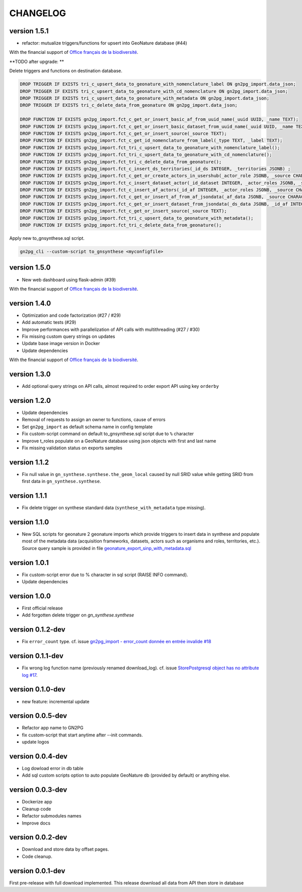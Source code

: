 CHANGELOG
=========

version 1.5.1
+++++++++++++

+ refactor: mutualize triggers/functions for upsert into GeoNature database (#44)

With the financial support of `Office français de la biodiversité <https://www.ofb.gouv.fr>`_.

**TODO after upgrade: **

Delete triggers and functions on destination database.

.. code-block:: sql

    DROP TRIGGER IF EXISTS tri_c_upsert_data_to_geonature_with_nomenclature_label ON gn2pg_import.data_json;
    DROP TRIGGER IF EXISTS tri_c_upsert_data_to_geonature_with_cd_nomenclature ON gn2pg_import.data_json;
    DROP TRIGGER IF EXISTS tri_c_upsert_data_to_geonature_with_metadata ON gn2pg_import.data_json;
    DROP TRIGGER IF EXISTS tri_c_delete_data_from_geonature ON gn2pg_import.data_json;

    DROP FUNCTION IF EXISTS gn2pg_import.fct_c_get_or_insert_basic_af_from_uuid_name(_uuid UUID, _name TEXT);
    DROP FUNCTION IF EXISTS gn2pg_import.fct_c_get_or_insert_basic_dataset_from_uuid_name(_uuid UUID, _name TEXT, _id_af INT);
    DROP FUNCTION IF EXISTS gn2pg_import.fct_c_get_or_insert_source(_source TEXT);
    DROP FUNCTION IF EXISTS gn2pg_import.fct_c_get_id_nomenclature_from_label(_type TEXT, _label TEXT);
    DROP FUNCTION IF EXISTS gn2pg_import.fct_tri_c_upsert_data_to_geonature_with_nomenclature_label();
    DROP FUNCTION IF EXISTS gn2pg_import.fct_tri_c_upsert_data_to_geonature_with_cd_nomenclature();
    DROP FUNCTION IF EXISTS gn2pg_import.fct_tri_c_delete_data_from_geonature();
    DROP FUNCTION IF EXISTS gn2pg_import.fct_c_insert_ds_territories(_id_ds INTEGER, _territories JSONB) ;
    DROP FUNCTION IF EXISTS gn2pg_import.fct_c_get_or_create_actors_in_usershub(_actor_role JSONB, _source CHARACTER VARYING) ;
    DROP FUNCTION IF EXISTS gn2pg_import.fct_c_insert_dataset_actor(_id_dataset INTEGER, _actor_roles JSONB, _source CHARACTER VARYING);
    DROP FUNCTION IF EXISTS gn2pg_import.fct_c_insert_af_actors(_id_af INTEGER, _actor_roles JSONB, _source CHARACTER VARYING) ;
    DROP FUNCTION IF EXISTS gn2pg_import.fct_c_get_or_insert_af_from_af_jsondata(_af_data JSONB, _source CHARACTER VARYING);
    DROP FUNCTION IF EXISTS gn2pg_import.fct_c_get_or_insert_dataset_from_jsondata(_ds_data JSONB, _id_af INTEGER, _source CHARACTER VARYING);
    DROP FUNCTION IF EXISTS gn2pg_import.fct_c_get_or_insert_source(_source TEXT);
    DROP FUNCTION IF EXISTS gn2pg_import.fct_tri_c_upsert_data_to_geonature_with_metadata();
    DROP FUNCTION IF EXISTS gn2pg_import.fct_tri_c_delete_data_from_geonature();

Apply new to_gnsynthese.sql script.

.. code-block:: bash

    gn2pg_cli --custom-script to_gnsynthese <myconfigfile>


version 1.5.0
+++++++++++++

+ New web dashboard using flask-admin (#39)

With the financial support of `Office français de la biodiversité <https://www.ofb.gouv.fr>`_.

version 1.4.0
+++++++++++++

* Optimization and code factorization (#27 / #29)
* Add automatic tests (#29)
* Improve performances with parallelization of API calls with multithreading (#27 / #30)
* Fix missing custom query strings on updates
* Update base image version in Docker
* Update dependencies

With the financial support of `Office français de la biodiversité <https://www.ofb.gouv.fr>`_.

version 1.3.0
+++++++++++++

* Add optional query strings on API calls, almost required to order export API using key ``orderby``

version 1.2.0
+++++++++++++

* Update dependencies
* Removal of requests to assign an owner to functions, cause of errors
* Set ``gn2pg_import`` as default schema name in config template
* Fix custom-script command on default to_gnsynthese.sql script due to ``%`` character
* Improve t_roles populate on a GeoNature database using json objects with first and last name
* Fix missing validation status on exports samples

version 1.1.2
+++++++++++++

* Fix null value in ``gn_synthese.synthese.the_geom_local`` caused by null SRID value while getting SRID from first data in ``gn_synthese.synthese``.

version 1.1.1
+++++++++++++

* Fix delete trigger on synthese standard data (``synthese_with_metadata`` type missing).

version 1.1.0
+++++++++++++

* New SQL scripts for geonature 2 geonature imports which provide triggers to insert data in synthese and populate most of the metadata data (acquisition frameworks, datasets, actors such as organisms and roles, territories, etc.). Source query sample is provided in file `geonature_export_sinp_with_metadata.sql <https://github.com/lpoaura/GN2PG/tree/main/data/source_samples/geonature_export_sinp_with_metadata.sql>`_

version 1.0.1
+++++++++++++

* Fix custom-script error due to % character in sql script (RAISE INFO command).
* Update dependencies

version 1.0.0
+++++++++++++

* First official release
* Add forgotten delete trigger on `gn_synthese.synthese`

version 0.1.2-dev
+++++++++++++++++

* Fix ``error_count`` type. cf. issue `gn2pg_import - error_count donnée en entrée invalide #18 <https://github.com/lpoaura/GN2PG/issues/18>`_


version 0.1.1-dev
+++++++++++++++++

* Fix wrong log function name (previously renamed download_log). cf. issue `StorePostgresql object has no attribute log #17  <https://github.com/lpoaura/GN2PG/issues/17>`_.

version 0.1.0-dev
+++++++++++++++++

* new feature: incremental update


version 0.0.5-dev
+++++++++++++++++

* Refactor app name to GN2PG
* fix custom-script that start anytime after --init commands.
* update logos


version 0.0.4-dev
+++++++++++++++++

* Log dowload error in db table
* Add sql custom scripts option to auto populate GeoNature db (provided by default) or anything else.

version 0.0.3-dev
+++++++++++++++++

* Dockerize app
* Cleanup code
* Refactor submodules names
* Improve docs

version 0.0.2-dev
+++++++++++++++++

* Download and store data by offset pages.
* Code cleanup.


version 0.0.1-dev
+++++++++++++++++

First pre-release with full download implemented.
This release download all data from API then store in database
